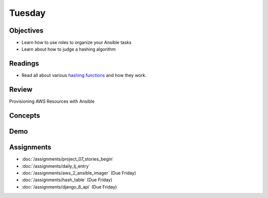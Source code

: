 .. slideconf::
    :autoslides: False

*******
Tuesday
*******

.. slide:: Course Presentations
    :level: 1

    This document contains no slides.

Objectives
==========

* Learn how to use roles to organize your Ansible tasks
* Learn about how to judge a hashing algorithm

Readings
========

* Read all about various `hashing functions <http://www.eternallyconfuzzled.com/tuts/algorithms/jsw_tut_hashing.aspx>`_ and how they work.

Review
======

Provisioning AWS Resources with Ansible

Concepts
========

Demo
====


Assignments
===========


* :doc:`/assignments/project_07_stories_begin`
* :doc:`/assignments/daily_lj_entry`
* :doc:`/assignments/aws_2_ansible_imager` (Due Friday)
* :doc:`/assignments/hash_table` (Due Friday)
* :doc:`/assignments/django_8_api` (Due Friday)
